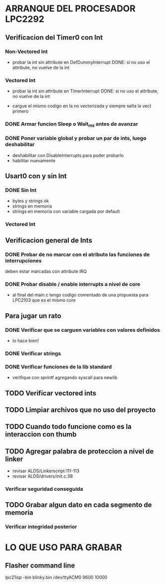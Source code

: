 * ARRANQUE DEL PROCESADOR LPC2292
** Verificacion del Timer0 con Int
*** Non-Vectored Int
    - probar la int sin attribute en DefDummyInterrupt
      DONE: si no uso el attribute, no vuelve de la int

*** Vectored Int
    - probar la int sin attribute en TimerInterrupt
      DONE: si no uso el attribute, no vuelve de la int

    - cargue el mismo codigo en la no vectorizada y siempre salta la vect primero

*** DONE Armar funcion Sleep o Wait_ms antes de avanzar
    CLOSED: [2019-11-16 Sat 12:30]

*** DONE Poner variable global y probar un par de ints, luego deshabilitar
    CLOSED: [2019-11-17 Sun 10:26]
    - deshabilitar con DisableInterrupts para poder probarlo
    - habilitar nuevamente


** Usart0 con y sin Int
*** DONE Sin Int
    CLOSED: [2019-11-17 Sun 12:29]
    - bytes y strings ok
    - strings en memoria
    - strings en memoria con variable cargada por default

*** Vectored Int

** Verificacion general de Ints
*** DONE Probar de no marcar con el atributo las funciones de interrupciones
    CLOSED: [2019-11-17 Sun 10:27]
    deben estar marcadas con attribute IRQ

*** DONE Probar disable / enable interrupts a nivel de core
    CLOSED: [2019-11-17 Sun 10:27]
    - al final del main.c tengo codigo comentado de una propuesta para LPC2103
      que es el mismo core


** Para jugar un rato
*** DONE Verificar que se carguen variables con valores definidos
    CLOSED: [2019-11-18 Mon 08:15]
    - lo hace bien!

*** DONE Verificar strings
    CLOSED: [2019-11-18 Mon 08:48]
*** DONE Verificar funciones de la lib standard
    CLOSED: [2019-11-18 Mon 08:48]
    - verifique con sprintf agregando syscall para newlib


** TODO Verificar vectored ints

** TODO Limpiar archivos que no uso del proyecto

** TODO Cuando todo funcione como es la interaccion con thumb

** TODO Agregar palabra de proteccion a nivel de linker
   - revisar ALDS/Linkerscript:111-113
   - revisar ALDS/drivers/init.c:38

*** Verificar seguridad conseguida

** TODO Grabar algun dato en cada segmento de memoria
*** Verificar integridad posterior

* LO QUE USO PARA GRABAR
** Flasher command line
   lpc21isp -bin blinky.bin /dev/ttyACM0 9600 10000

